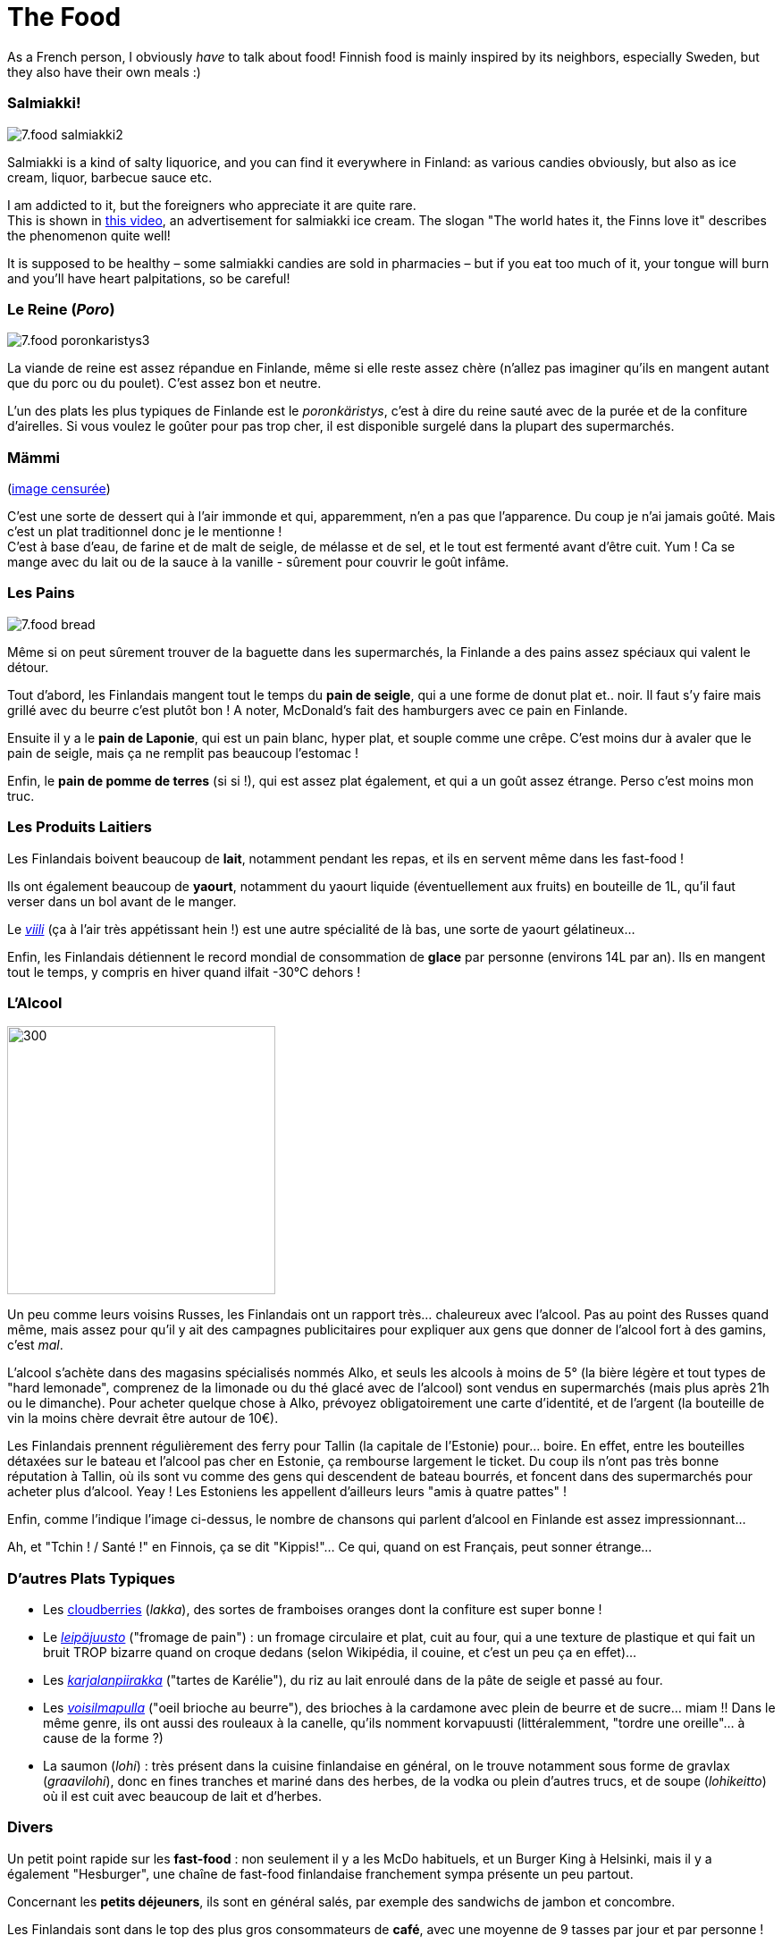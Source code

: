 = The Food
:hp-tags: culture, food
:hp-image: https://TeksInHelsinki.github.com/images/article_covers/7.food1.jpg
:published_at: 2015-03-07

As a French person, I obviously _have_ to talk about food! Finnish food is mainly inspired by its neighbors, especially Sweden, but they also have their own meals :)

=== Salmiakki!

image::https://TeksInHelsinki.github.com/images/article_images/7.food_salmiakki2.png[]

Salmiakki is a kind of salty liquorice, and you can find it everywhere in Finland: as various candies obviously, but also as ice cream, liquor, barbecue sauce etc.

I am addicted to it, but the foreigners who appreciate it are quite rare. +
This is shown in link:https://www.youtube.com/watch?v=2jmFNoKjUDM[this video], an advertisement for salmiakki ice cream. The slogan "The world hates it, the Finns love it" describes the phenomenon quite well!

It is supposed to be healthy – some salmiakki candies are sold in pharmacies – but if you eat too much of it, your tongue will burn and you’ll have heart palpitations, so be careful!

=== Le Reine (_Poro_)

image::https://TeksInHelsinki.github.com/images/article_images/7.food_poronkaristys3.JPG[]

La viande de reine est assez répandue en Finlande, même si elle reste assez chère (n'allez pas imaginer qu'ils en mangent autant que du porc ou du poulet). C'est assez bon et neutre.

L'un des plats les plus typiques de Finlande est le _poronkäristys_, c'est à dire du reine sauté avec de la purée et de la confiture d'airelles. Si vous voulez le goûter pour pas trop cher, il est disponible surgelé dans la plupart des supermarchés.


=== Mämmi

(link:http://upload.wikimedia.org/wikipedia/commons/e/e1/M%C3%A4mmi-2.jpg[image censurée])

C'est une sorte de dessert qui à l'air immonde et qui, apparemment, n'en a pas que l'apparence. Du coup je n'ai jamais goûté. Mais c'est un plat traditionnel donc je le mentionne ! +
C'est à base d'eau, de farine et de malt de seigle, de mélasse et de sel, et le tout est fermenté avant d'être cuit. Yum ! Ca se mange avec du lait ou de la sauce à la vanille - sûrement pour couvrir le goût infâme.


=== Les Pains

image::https://TeksInHelsinki.github.com/images/article_images/7.food_bread.JPG[]

Même si on peut sûrement trouver de la baguette dans les supermarchés, la Finlande a des pains assez spéciaux qui valent le détour.

Tout d'abord, les Finlandais mangent tout le temps du *pain de seigle*, qui a une forme de donut plat et.. noir. Il faut s'y faire mais grillé avec du beurre c'est plutôt bon ! A noter, McDonald's fait des hamburgers avec ce pain en Finlande.

Ensuite il y a le *pain de Laponie*, qui est un pain blanc, hyper plat, et souple comme une crêpe. C'est moins dur à avaler que le pain de seigle, mais ça ne remplit pas beaucoup l'estomac !

Enfin, le *pain de pomme de terres* (si si !), qui est assez plat également, et qui a un goût assez étrange. Perso c'est moins mon truc.

=== Les Produits Laitiers

Les Finlandais boivent beaucoup de *lait*, notamment pendant les repas, et ils en servent même dans les fast-food !

Ils ont également beaucoup de *yaourt*, notamment du yaourt liquide (éventuellement aux fruits) en bouteille de 1L, qu'il faut verser dans un bol avant de le manger.

Le link:https://viiliculture.files.wordpress.com/2011/08/viili.jpg[_viili_] (ça à l'air très appétissant hein !) est une autre spécialité de là bas, une sorte de yaourt gélatineux...

Enfin, les Finlandais détiennent le record mondial de consommation de *glace* par personne (environs 14L par an). Ils en mangent tout le temps, y compris en hiver quand ilfait -30°C dehors !



=== L'Alcool

image::https://TeksInHelsinki.github.com/images/article_images/7.food_alcool2.png[300,300]

Un peu comme leurs voisins Russes, les Finlandais ont un rapport très... chaleureux avec l'alcool. Pas au point des Russes quand même, mais assez pour qu'il y ait des campagnes publicitaires pour expliquer aux gens que donner de l'alcool fort à des gamins, c'est _mal_.

L'alcool s'achète dans des magasins spécialisés nommés Alko, et seuls les alcools à moins de 5° (la bière légère et tout types de "hard lemonade", comprenez de la limonade ou du thé glacé avec de l'alcool) sont vendus en supermarchés (mais plus après 21h ou le dimanche). Pour acheter quelque chose à Alko, prévoyez obligatoirement une carte d'identité, et de l'argent (la bouteille de vin la moins chère devrait être autour de 10€).

Les Finlandais prennent régulièrement des ferry pour Tallin (la capitale de l'Estonie) pour... boire. En effet, entre les bouteilles détaxées sur le bateau et l'alcool pas cher en Estonie, ça rembourse largement le ticket. Du coup ils n'ont pas très bonne réputation à Tallin, où ils sont vu comme des gens qui descendent de bateau bourrés, et foncent dans des supermarchés pour acheter plus d'alcool. Yeay ! Les Estoniens les appellent d'ailleurs leurs "amis à quatre pattes" !

Enfin, comme l'indique l'image ci-dessus, le nombre de chansons qui parlent d'alcool en Finlande est assez impressionnant...

Ah, et "Tchin ! / Santé !" en Finnois, ça se dit "Kippis!"... Ce qui, quand on est Français, peut sonner étrange...


=== D'autres Plats Typiques

- Les link:http://media-cache-ak0.pinimg.com/736x/99/9b/a2/999ba2ea631a3d304c7a56654d6b3e79.jpg[cloudberries] (_lakka_), des sortes de framboises oranges dont la confiture est super bonne !
- Le link:http://honestcooking.com/wp-content/uploads/2014/08/0519-A9X87uPs-vastavalo-410839_8831-930x523.jpg[_leipäjuusto_] ("fromage de pain") : un fromage circulaire et plat, cuit au four, qui a une texture de plastique et qui fait un bruit TROP bizarre quand on croque dedans (selon Wikipédia, il couine, et c'est un peu ça en effet)...
- Les link:http://honestcooking.com/wp-content/uploads/2014/08/finland6001_8367-930x523-1.jpg[_karjalanpiirakka_] ("tartes de Karélie"), du riz au lait enroulé dans de la pâte de seigle et passé au four.
- Les link:http://www.lily.fi/sites/lily/files/user/6446/2012/12/dsc_0844.jpg[_voisilmapulla_] ("oeil brioche au beurre"), des brioches à la cardamone avec plein de beurre et de sucre... miam !! Dans le même genre, ils ont aussi des rouleaux à la canelle, qu'ils nomment korvapuusti (littéralemment, "tordre une oreille"... à cause de la forme ?)
- La saumon (_lohi_) : très présent dans la cuisine finlandaise en général, on le trouve notamment sous forme de gravlax (_graavilohi_), donc en fines tranches et mariné dans des herbes, de la vodka ou plein d'autres trucs, et de soupe (_lohikeitto_) où il est cuit avec beaucoup de lait et d'herbes.


=== Divers

Un petit point rapide sur les *fast-food* : non seulement il y a les McDo habituels, et un Burger King à Helsinki, mais il y a également "Hesburger", une chaîne de fast-food finlandaise franchement sympa présente un peu partout.

Concernant les *petits déjeuners*, ils sont en général salés, par exemple des sandwichs de jambon et concombre.

Les Finlandais sont dans le top des plus gros consommateurs de *café*, avec une moyenne de 9 tasses par jour et par personne !

Pour finir, il faut savoir que concernant les repas, les Finlandais sont des vrais Hobbits ! En effet, ils mangent tout le temps. Ca donne à peu près ça : petit déjeuner en se levant (7h), un deuxième en arrivant au travail (9h), un déjeuner entre 10h30 et 12h30, une collation vers 13/14h, une autre vers 16h, un diner vers 18h, et enfin d'autres collations vers 20h et/ou 22h pour ne pas avoir faim pendant la nuit ! +
L'obésité est pourtant plutôt rare en Finlande, sûrement parce que leurs nombreux repas restent relativement légers !

Voilà ! Hyvää ruokahalua :D


NOTE: Article écrit par link:https://github.com/Lokenstein[Coline]

NOTE: Sources : mes expériences, mes connaissances finlandaises et Internet

NOTE: link:http://www.jocooks.com/bakery/breads/finnish-cardamom-rolls/[Crédit photo de couverture] +
link:http://honestcooking.com/top-iconic-finnish-foods-time/[Photos de poronkäristys et de pain de seigle] +
link:http://finnishproblems.tumblr.com/post/14561300328/from-sielukorpitar[Meme sur l'alcool et la Finlande]
